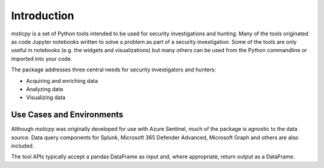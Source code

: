 Introduction
============

*msticpy* is a set of Python tools intended to be used for security
investigations and hunting.
Many of the tools originated as code Jupyter notebooks written to
solve a problem as part of a security investigation. Some
of the tools are only useful in notebooks (e.g. the widgets and
visualizations) but many others can be used from the Python commandline
or imported into your code.

The package addresses three central needs for security investigators
and hunters:

-  Acquiring and enriching data
-  Analyzing data
-  Visualizing data


Use Cases and Environments
--------------------------

Although *msticpy* was originally developed for use with Azure Sentinel,
much of the package is agnostic to the data source. Data query components
for Splunk, Microsoft 365 Defender Advanced, Microsoft Graph and others
are also included.

The tool APIs typically accept a pandas DataFrame as input and, where
appropriate, return output as a DataFrame.
